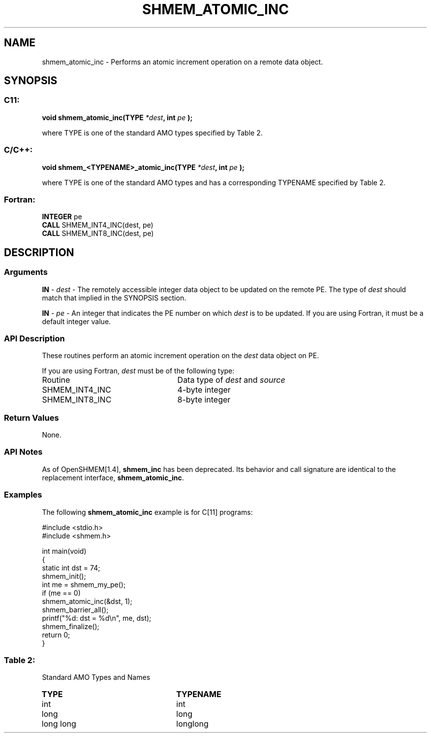.TH SHMEM_ATOMIC_INC 3 "Open Source Software Solutions, Inc.""OpenSHEMEM Library Documentation"
./ sectionStart
.SH NAME
shmem_atomic_inc \- 
Performs an atomic increment operation on a remote data object.

./ sectionEnd


./ sectionStart
.SH   SYNOPSIS
./ sectionEnd

./ sectionStart
.SS C11:

.B void
.B shmem_atomic_inc(TYPE
.IB "*dest" ,
.B int
.I pe
.B );



./ sectionEnd


where TYPE is one of the standard AMO types specified by
Table 2.
./ sectionStart
.SS C/C++:

.B void
.B shmem_<TYPENAME>_atomic_inc(TYPE
.IB "*dest" ,
.B int
.I pe
.B );



./ sectionEnd


where TYPE is one of the standard AMO types and has a corresponding
TYPENAME specified by Table 2.
./ sectionStart
.SS Fortran:

.nf

.BR "INTEGER " "pe"
.BR "CALL " "SHMEM_INT4_INC(dest, pe)"
.BR "CALL " "SHMEM_INT8_INC(dest, pe)"

.fi

./ sectionEnd





./ sectionStart

.SH DESCRIPTION
.SS Arguments
.BR "IN " -
.I dest
- The remotely accessible integer data object to be updated
on the remote PE. The type of 
.I "dest"
should match that implied in the
SYNOPSIS section.


.BR "IN " -
.I pe
- An integer that indicates the PE number on which
.I "dest"
is to be updated. If you are using Fortran, it must be a default
integer value.
./ sectionEnd


./ sectionStart

.SS API Description

These routines perform an atomic increment operation on the 
.I dest
data
object on PE.

./ sectionEnd




./ sectionStart

If you are using Fortran, 
.I dest
must be of the following type:

.TP 25
Routine
Data type of 
.I dest
and 
.I source

./ sectionEnd



./ sectionStart
.TP 25
SHMEM\_INT4\_INC
4-byte integer
./ sectionEnd


./ sectionStart
.TP 25
SHMEM\_INT8\_INC
8-byte integer
./ sectionEnd


./ sectionStart

.SS Return Values

None.

./ sectionEnd


./ sectionStart

.SS API Notes

As of OpenSHMEM[1.4], 
.B shmem\_inc
has been deprecated.
Its behavior and call signature are identical to the replacement
interface, 
.BR "shmem\_atomic\_inc" .

./ sectionEnd



./ sectionStart
.SS Examples



The following 
.B shmem\_atomic\_inc
example is for
C[11] programs: 

.nf
#include <stdio.h>
#include <shmem.h>

int main(void)
{
  static int dst = 74;
  shmem_init();
  int me = shmem_my_pe();
  if (me == 0)
     shmem_atomic_inc(&dst, 1);
  shmem_barrier_all();
  printf("%d: dst = %d\\n", me, dst);
  shmem_finalize();
  return 0;
}
.fi





.SS Table 2:
Standard AMO Types and Names
.TP 25
.B \TYPE
.B \TYPENAME
.TP
int
int
.TP
long
long
.TP
long long
longlong
